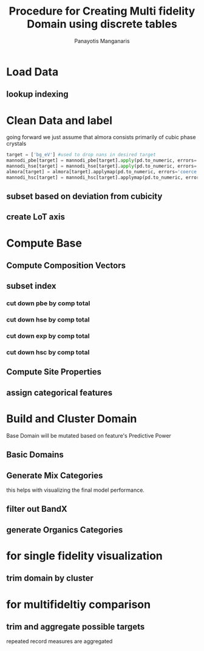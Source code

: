#+title: Procedure for Creating Multi fidelity Domain using discrete tables
#+AUTHOR: Panayotis Manganaris
#+EMAIL: pmangana@purdue.edu
#+PROPERTY: header-args :session mrg :kernel mrg :async yes :pandoc org
* Load Data
#+begin_src jupyter-python :exports results :results raw drawer
  mannodi_pbe_q = """SELECT *
                     FROM mannodi_pbe"""
  mannodi_hse_q = """SELECT *
                     FROM mannodi_hse"""
  mannodi_hsc_q = """SELECT *
                     FROM mannodi_hsesoc"""
  almora_q = """SELECT *
                FROM almora"""
  ref_q = """SELECT *
             FROM mannodi_ref_elprop"""
  with sqlite3.connect(os.path.expanduser("~/src/cmcl/cmcl/db/perovskites.db")) as conn:
      mannodi_pbe = pd.read_sql(mannodi_pbe_q, conn, index_col="index")
      mannodi_hse = pd.read_sql(mannodi_hse_q, conn, index_col="index")
      mannodi_hsc = pd.read_sql(mannodi_hsc_q, conn, index_col="index")
      almora = pd.read_sql(almora_q, conn, index_col='index')
      lookup = pd.read_sql(ref_q, conn, index_col='index')
#+end_src

#+RESULTS:
:results:
:end:

** lookup indexing
#+begin_src jupyter-python :exports results :results raw drawer
  lookup = lookup.set_index("Formula")
#+end_src

#+RESULTS:
:results:
:end:

* Clean Data and label
going forward we just assume that almora consists primarily of cubic phase crystals
#+begin_src jupyter-python
  target = ['bg_eV'] #used to drop nans in desired target
  mannodi_pbe[target] = mannodi_pbe[target].apply(pd.to_numeric, errors='coerce')
  mannodi_hse[target] = mannodi_hse[target].apply(pd.to_numeric, errors='coerce')
  almora[target] = almora[target].applymap(pd.to_numeric, errors='coerce')
  mannodi_hsc[target] = mannodi_hsc[target].applymap(pd.to_numeric, errors='coerce')    
#+end_src

#+RESULTS:

** subset based on deviation from cubicity
#+begin_src jupyter-python :exports results :results raw drawer
  exclude = ["Rb0.375Cs0.625GeBr3", "RbGeBr1.125Cl1.875", "K0.75Cs0.25GeI3", "K8Sn8I9Cl15"]
  mannodi_pbe = mannodi_pbe[~mannodi_pbe.Formula.isin(exclude)]
  mannodi_hse = mannodi_hse[~mannodi_hse.Formula.isin(exclude)]
  mannodi_hsc = mannodi_hsc[~mannodi_hsc.Formula.isin(exclude)]  
  almora = almora[~almora.Formula.isin(exclude)]
#+end_src

#+RESULTS:
:results:
:end:

** create LoT axis
#+begin_src jupyter-python :exports results :results raw drawer
  mannodi_pbe = mannodi_pbe.assign(LoT='PBE')
  mannodi_hse = mannodi_hse.assign(LoT='HSE')
  mannodi_hsc = mannodi_hsc.assign(LoT='HSC')  
  almora = almora.assign(LoT='EXP')
#+end_src

#+RESULTS:
:results:
:end:

* Compute Base
** Compute Composition Vectors
#+begin_src jupyter-python :exports results :results raw drawer
  pc = mannodi_pbe.ft.comp().iloc[:, :14:]
  hc = mannodi_hse.ft.comp().iloc[:, :14:]
  hsc = mannodi_hsc.ft.comp().iloc[:, :14:]
  ec = almora.ft.comp()
#+end_src

#+RESULTS:
:results:
:end:

** subset index
*** cut down pbe by comp total
#+begin_src jupyter-python :exports results :results raw drawer
  size = mannodi_pbe.sim_cell.isin(["2x2x2"])
  pc = pc.collect.abx()
  g = pc.groupby(level=0, axis=1).sum()
  vB, vX, vA, = g.A.isin([1, 8]), g.B.isin([1, 8]), g.X.isin([3, 24])
  #subset indexes
  focus = size*vB*vA*vX
  pc = pc[focus]
  mannodi_pbe = mannodi_pbe[focus]
#+end_src

#+RESULTS:
:results:
:end:

*** cut down hse by comp total
#+begin_src jupyter-python :exports results :results raw drawer
  size = mannodi_hse.sim_cell.isin(["2x2x2"])
  hc = hc.collect.abx()
  g = hc.groupby(level=0, axis=1).sum()
  vB, vX, vA, = g.A.isin([1, 8]), g.B.isin([1, 8]), g.X.isin([3, 24])
  #subset indexes
  focus = size*vB*vA*vX
  hc = hc[focus]
  mannodi_hse = mannodi_hse[focus]
#+end_src

#+RESULTS:
:results:
:end:

*** cut down exp by comp total
#+begin_src jupyter-python :exports results :results raw drawer
  ec = ec.applymap(pd.to_numeric, errors='coerce')
#+end_src

#+RESULTS:
:results:
:end:

#+begin_src jupyter-python :exports results :results raw drawer
  ec = ec.collect.abx()
  g = ec.groupby(level=0, axis=1).sum()
  vB, vX, vA, = g.A.isin([1, 8]), g.B.isin([1, 8]), g.X.isin([3, 24])
  #subset indexes
  focus = vB*vA*vX
  ec = ec[focus]
  almora = almora[focus]
#+end_src

#+RESULTS:
:results:
:end:

*** cut down hsc by comp total
#+begin_src jupyter-python :exports results :results raw drawer
  size = mannodi_hsc.sim_cell.isin(["2x2x2"])
  hsc = hsc.collect.abx()
  g = hsc.groupby(level=0, axis=1).sum()
  vB, vX, vA, = g.A.isin([1, 8]), g.B.isin([1, 8]), g.X.isin([3, 24])
  #subset indexes
  focus = size*vB*vA*vX
  hsc = hsc[focus]
  mannodi_hsc = mannodi_hsc[focus]
#+end_src

#+RESULTS:
:results:
:end:

** Compute Site Properties
#+begin_src jupyter-python :exports results :results raw drawer
  pp = join3(mannodi_pbe.Formula.to_frame(), pc, lookup, thru='element', right_on='Formula').reset_index(drop=True)
  hp = join3(mannodi_hse.Formula.to_frame(), hc, lookup, thru='element', right_on='Formula').reset_index(drop=True)
  ep = join3(almora.Formula.to_frame(), ec, lookup, thru='element', right_on='Formula').reset_index(drop=True)
  hsp = join3(mannodi_hsc.Formula.to_frame(), pc, lookup, thru='element', right_on='Formula').reset_index(drop=True)
#+end_src

#+RESULTS:
:results:
:end:

** assign categorical features
#+begin_src jupyter-python :exports results :results raw drawer
  ec = ec.assign(LoT=almora.LoT)
  pc = pc.assign(LoT=mannodi_pbe.LoT)
  hc = hc.assign(LoT=mannodi_hse.LoT)
  hsc = hsc.assign(LoT=mannodi_hsc.LoT)  
#+end_src

#+RESULTS:
:results:
:end:

* Build and Cluster Domain
Base Domain will be mutated based on feature's Predictive Power
** Basic Domains
#+begin_src jupyter-python :exports results :results raw drawer
  mc = pd.concat([pc, hc, ec, hsc], axis=0).reset_index(drop=True)
  mp = pd.concat([pp, hp, ep, hsp], axis=0).reset_index(drop=True)
  mm = pd.concat([mc, mp], axis=1)
  my = pd.concat([mannodi_pbe, mannodi_hse, almora, mannodi_hsc], axis=0).reset_index(drop=True)
#+end_src

#+RESULTS:
:results:
:end:

** Generate Mix Categories
this helps with visualizing the final model performance.
#+begin_src jupyter-python :exports results :results raw drawer
  mixlog = mc.groupby(level=0, axis=1).count()
  mix = mixlog.pipe(Categories.logif, condition=lambda x: x>1, default="pure", catstring="and")
#+end_src

#+RESULTS:
:results:
:end:

** filter out BandX
#+begin_src jupyter-python :exports results :results raw drawer
  mixfilter = mix.isin(['A', 'B', 'X', 'pure'])
  mm = mm[mixfilter]
  my = my[mixfilter]
  mix = mix[mixfilter]
#+end_src

#+RESULTS:
:results:
:end:

** generate Organics Categories
#+begin_src jupyter-python :exports results :results raw drawer
  organics = my.ft.comp().collect.org()
  orglog = organics.groupby(level=0, axis=1).count()
  org = orglog.pipe(Categories.logif, condition=lambda x: x>=1, default="error", catstring="_&_")
#+end_src

#+RESULTS:
:results:
:end:

* for single fidelity visualization
** trim domain by cluster
#+begin_src jupyter-python :exports results :results raw drawer
  cluster_filter = mm.LoT=="PBE"
  mm = mm[cluster_filter]
  my = my[cluster_filter]
  mix = mix[cluster_filter]
  org = org[cluster_filter]
#+end_src

#+RESULTS:
:results:
:end:


* for multifideltiy comparison
** trim and aggregate possible targets
repeated record measures are aggregated
#+begin_src jupyter-python :exports results :results raw drawer
  almora = almora.groupby('Formula').agg({'bg_eV':'median', #make an auto dict...
                                          'efficiency':'median',
                                          'citation':'first',}
                                         ).reset_index().dropna(subset=target)
  mannodi_pbe = mannodi_pbe.groupby('Formula').agg({'bg_eV':'median',
                                                    'efficiency':'median',
                                                    'sim_cell':'first',
                                                    'bgType':'first',}
                                                   ).reset_index().dropna(subset=target)
  mannodi_hse = mannodi_hse.groupby('Formula').agg({'bg_eV':'median',
                                                    'sim_cell':'first',
                                                    'bgType':'first',}
                                                   ).reset_index().dropna(subset=target)
  mannodi_hsc = mannodi_hsc.groupby('Formula').agg({'bg_eV':'median',
                                                    'sim_cell':'first',}
                                                   ).reset_index().dropna(subset=target)
#+end_src

#+RESULTS:
:results:
:end:

